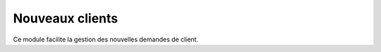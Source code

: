 .. _welfare.newcomers:

=================
Nouveaux clients
=================

Ce module facilite la gestion des nouvelles demandes de client.


.. actor:: newcomers.NewClients
.. actor:: newcomers.Broker
.. actor:: newcomers.Competence
.. actor:: newcomers.Faculty
